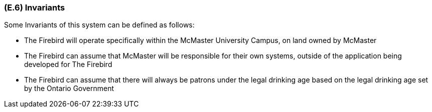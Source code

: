 [#e6,reftext=E.6]
=== (E.6) Invariants

ifdef::env-draft[]
TIP: _Properties of the environment that the system's operation must preserve, i.e., properties of the environment that operations of the system may assume to hold when they start, and must maintain_  <<BM22>>
endif::[]

Some Invariants of this system can be defined as follows:
 
 - The Firebird will operate specifically within the McMaster University Campus, on land owned by McMaster

 - The Firebird can assume that McMaster will be responsible for their own systems, outside of the application being developed for The Firebird

 - The Firebird can assume that there will always be patrons under the legal drinking age based on the legal drinking age set by the Ontario Government


